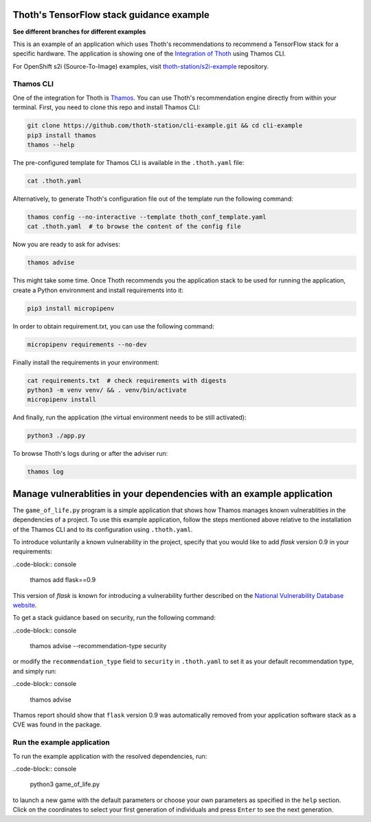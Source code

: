 Thoth's TensorFlow stack guidance example
-----------------------------------------

**See different branches for different examples**

This is an example of an application which uses Thoth's recommendations to
recommend a TensorFlow stack for a specific hardware. The application is
showing one of the `Integration of Thoth
<https://pypi.org/project/thamos>`_ using Thamos CLI.

For OpenShift s2i (Source-To-Image) examples, visit `thoth-station/s2i-example
<https://github.com/thoth-station/s2i-example>`__ repository.

Thamos CLI
==========

One of the integration for Thoth is `Thamos
<https://pypi.org/project/thamos>`_. You can use Thoth's recommendation engine
directly from within your terminal. First, you need to clone this repo and
install Thamos CLI:

.. code-block:: console

  git clone https://github.com/thoth-station/cli-example.git && cd cli-example
  pip3 install thamos
  thamos --help

The pre-configured template for Thamos CLI is available in the
``.thoth.yaml`` file:

.. code-block:: console

  cat .thoth.yaml

Alternatively, to generate Thoth's configuration file out of the template run the
following command:

.. code-block:: console

  thamos config --no-interactive --template thoth_conf_template.yaml
  cat .thoth.yaml  # to browse the content of the config file

Now you are ready to ask for advises:

.. code-block:: console

  thamos advise

This might take some time. Once Thoth recommends you the application stack to
be used for running the application, create a Python environment and install
requirements into it:

.. code-block:: console

  pip3 install micropipenv

In order to obtain requirement.txt, you can use the following command:

.. code-block:: console

  micropipenv requirements --no-dev

Finally install the requirements in your environment:

.. code-block:: console

  cat requirements.txt  # check requirements with digests
  python3 -m venv venv/ && . venv/bin/activate
  micropipenv install

And finally, run the application (the virtual environment needs to be still
activated):

.. code-block:: console

  python3 ./app.py

To browse Thoth's logs during or after the adviser run:

.. code-block:: console

  thamos log

Manage vulnerablities in your dependencies with an example application 
----------------------------------------------------------------------

The ``game_of_life.py`` program is a simple application that shows how Thamos manages known vulnerablities in the dependencies of a project.
To use this example application, follow the steps mentioned above relative to the installation of the Thamos CLI and to its configuration using ``.thoth.yaml``.

To introduce voluntarily a known vulnerability in the project, specify that you would like to add `flask` version 0.9 in your requirements:

..code-block:: console

  thamos add flask==0.9

This version of `flask` is known for introducing a vulnerability further described on the `National Vulnerability Database website 
<https://nvd.nist.gov/vuln/detail/CVE-2019-1010083>`_. 

To get a stack guidance based on security, run the following command:

..code-block:: console

  thamos advise --recommendation-type security

or modify the ``recommendation_type`` field to ``security`` in ``.thoth.yaml`` to set it as your default recommendation type, and simply run:

..code-block:: console

  thamos advise

Thamos report should show that ``flask`` version 0.9 was automatically removed from your application software stack as a CVE was found in the package.

Run the example application
===========================

To run the example application with the resolved dependencies, run:

..code-block:: console

  python3 game_of_life.py

to launch a new game with the default parameters or choose your own parameters as specified in the ``help`` section.
Click on the coordinates to select your first generation of individuals and press ``Enter`` to see the next generation.